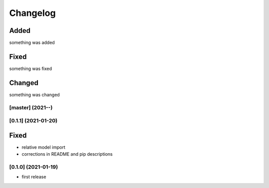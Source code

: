 Changelog
=========

Added
*****
something was added

Fixed
*****
something was fixed

Changed
*******
something was changed

[master]  (2021-**-**)
----------------------

[0.1.1]  (2021-01-20)
---------------------

Fixed
*******
- relative model import
- corrections in README and pip descriptions


[0.1.0]  (2021-01-19)
---------------------

- first release
